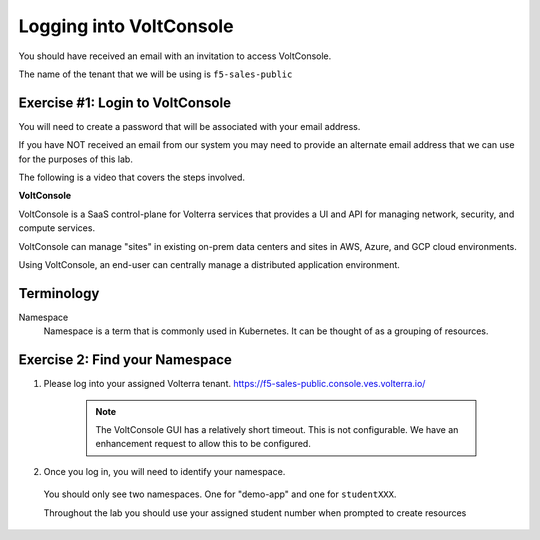 Logging into VoltConsole
========================

You should have received an email with an invitation to access VoltConsole.

The name of the tenant that we will be using is ``f5-sales-public``

Exercise #1: Login to VoltConsole
~~~~~~~~~~~~~~~~~~~~~~~~~~~~~~~~~

You will need to create a password that will be associated with your email address.

If you have NOT received an email from our system you may need to provide an alternate
email address that we can use for the purposes of this lab.

The following is a video that covers the steps involved.

.. raw:: html
  
  <iframe width="560" height="315" src="https://www.youtube.com/embed/onKw3aKSdIA" title="YouTube video player" frameborder="0" allow="accelerometer; autoplay; clipboard-write; encrypted-media; gyroscope; picture-in-picture" allowfullscreen></iframe>


**VoltConsole**

VoltConsole is a SaaS control-plane for Volterra services that provides a UI and API for managing network, security, and compute services.

VoltConsole can manage "sites" in existing on-prem data centers and sites in AWS, Azure, and GCP cloud environments.

Using VoltConsole, an end-user can centrally manage a distributed application environment.

Terminology
~~~~~~~~~~~~~

Namespace
    Namespace is a term that is commonly used in Kubernetes.  It can be thought of as a grouping of resources.

Exercise 2: Find your Namespace
~~~~~~~~~~~~~~~~~~~~~~~~~~~~~~~

#. Please log into your assigned Volterra tenant. https://f5-sales-public.console.ves.volterra.io/

    .. note:: The VoltConsole GUI has a relatively short timeout. This is not configurable. We have an enhancement request to allow this to be configured.

#. Once you log in, you will need to identify your namespace.  

  You should only see two namespaces.  One for "demo-app" and one for ``studentXXX``.

  Throughout the lab you should use your assigned student number when prompted to create resources

    .. image:: ../_static/find-namespace.png  